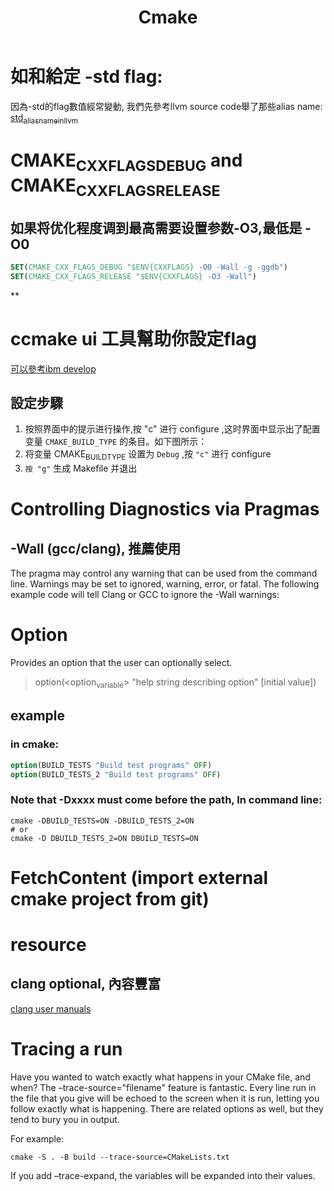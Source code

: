 #+TITLE: Cmake
* 如和給定 -std flag:
因為-std的flag數值經常變動, 我們先參考llvm source code舉了那些alias name:
[[https://github.com/llvm/llvm-project/blob/master/clang/include/clang/Basic/LangStandards.def][std_alias_name_in_llvm]]
* CMAKE_CXX_FLAGS_DEBUG and CMAKE_CXX_FLAGS_RELEASE
**  如果将优化程度调到最高需要设置参数-O3,最低是 -O0


#+BEGIN_SRC cmake
SET(CMAKE_CXX_FLAGS_DEBUG "$ENV{CXXFLAGS} -O0 -Wall -g -ggdb")
SET(CMAKE_CXX_FLAGS_RELEASE "$ENV{CXXFLAGS} -O3 -Wall")
#+END_SRC
**
* ccmake ui 工具幫助你設定flag
[[https://www.ibm.com/developerworks/cn/linux/l-cn-cmake/index.html][可以參考ibm develop]]
** 設定步驟
1. 按照界面中的提示进行操作,按 "c" 进行 configure ,这时界面中显示出了配置变量 =CMAKE_BUILD_TYPE= 的条目。如下图所示：
2. 将变量 CMAKE_BUILD_TYPE 设置为 =Debug= ,按 ="c"= 进行 configure
3. =按 "g"= 生成 Makefile 并退出
* Controlling Diagnostics via Pragmas
** -Wall (gcc/clang), 推薦使用
The pragma may control any warning that can be used from the command line. Warnings may be set to ignored, warning, error, or fatal. The following example code will tell Clang or GCC to ignore the -Wall warnings:
* Option
Provides an option that the user can optionally select.
#+BEGIN_QUOTE cmake
option(<option_variable> "help string describing option"
       [initial value])
#+END_QUOTE

** example
*** in cmake:
#+BEGIN_SRC cmake
option(BUILD_TESTS "Build test programs" OFF)
option(BUILD_TESTS_2 "Build test programs" OFF)
#+END_SRC

*** Note that -Dxxxx  must come before the path, In command line:
#+BEGIN_SRC shell
cmake -DBUILD_TESTS=ON -DBUILD_TESTS_2=ON
# or
cmake -D DBUILD_TESTS_2=ON DBUILD_TESTS=ON
#+END_SRC
* FetchContent (import external cmake project from git)

* resource
** clang optional, 內容豐富
[[https://clang.llvm.org/docs/UsersManual.html][clang user manuals]]


* Tracing a run
Have you wanted to watch exactly what happens in your CMake file, and when? The --trace-source="filename" feature is fantastic. Every line run in the file that you give will be echoed to the screen when it is run, letting you follow exactly what is happening. There are related options as well, but they tend to bury you in output.

For example:
#+BEGIN_SRC shell
cmake -S . -B build --trace-source=CMakeLists.txt
#+END_SRC
If you add --trace-expand, the variables will be expanded into their values.
